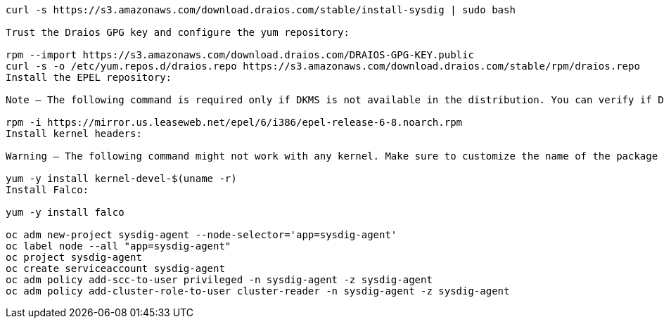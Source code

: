 
----

curl -s https://s3.amazonaws.com/download.draios.com/stable/install-sysdig | sudo bash

Trust the Draios GPG key and configure the yum repository:

rpm --import https://s3.amazonaws.com/download.draios.com/DRAIOS-GPG-KEY.public
curl -s -o /etc/yum.repos.d/draios.repo https://s3.amazonaws.com/download.draios.com/stable/rpm/draios.repo
Install the EPEL repository:

Note — The following command is required only if DKMS is not available in the distribution. You can verify if DKMS is available using yum list dkms. If necessary, install it using:

rpm -i https://mirror.us.leaseweb.net/epel/6/i386/epel-release-6-8.noarch.rpm
Install kernel headers:

Warning — The following command might not work with any kernel. Make sure to customize the name of the package properly.

yum -y install kernel-devel-$(uname -r)
Install Falco:

yum -y install falco

oc adm new-project sysdig-agent --node-selector='app=sysdig-agent'
oc label node --all "app=sysdig-agent"
oc project sysdig-agent
oc create serviceaccount sysdig-agent
oc adm policy add-scc-to-user privileged -n sysdig-agent -z sysdig-agent
oc adm policy add-cluster-role-to-user cluster-reader -n sysdig-agent -z sysdig-agent
----

